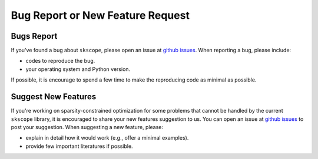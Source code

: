 Bug Report or New Feature Request
=================================

Bugs Report
-----------

If you've found a bug about ``skscope``, please open an issue at `github issues <https://github.com/abess-team/skscope/issues>`__. When reporting a bug, please include:         

- codes to reproduce the bug. 
- your operating system and Python version. 

If possible, it is encourage to spend a few time to make the reproducing code as minimal as possible.

Suggest New Features
--------------------

If you're working on sparsity-constrained optimization for some problems that cannot be handled by the current ``skscope`` library, it is encouraged to share your new features suggestion to us. You can open an issue at `github issues <https://github.com/abess-team/skscope/issues>`__ to post your suggestion. When suggesting a new feature, please:

-  explain in detail how it would work (e.g., offer a minimal examples).
-  provide few important literatures if possible.

